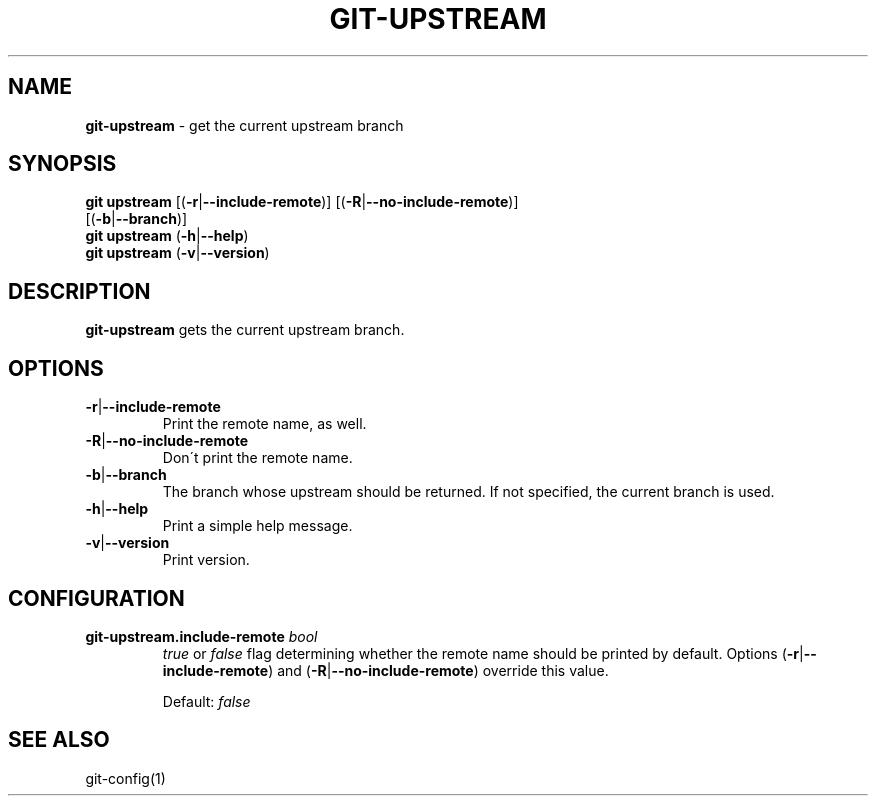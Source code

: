 .\" generated with Ronn/v0.7.3
.\" http://github.com/rtomayko/ronn/tree/0.7.3
.
.TH "GIT\-UPSTREAM" "1" "March 2016" "" ""
.
.SH "NAME"
\fBgit\-upstream\fR \- get the current upstream branch
.
.SH "SYNOPSIS"
\fBgit upstream\fR [(\fB\-r\fR|\fB\-\-include\-remote\fR)] [(\fB\-R\fR|\fB\-\-no\-include\-remote\fR)]
.
.br
\~\~\~\~\~\~\~\~\~\~\~\~\~[(\fB\-b\fR|\fB\-\-branch\fR)]
.
.br
\fBgit upstream\fR (\fB\-h\fR|\fB\-\-help\fR)
.
.br
\fBgit upstream\fR (\fB\-v\fR|\fB\-\-version\fR)
.
.SH "DESCRIPTION"
\fBgit\-upstream\fR gets the current upstream branch\.
.
.SH "OPTIONS"
.
.TP
\fB\-r\fR|\fB\-\-include\-remote\fR
Print the remote name, as well\.
.
.TP
\fB\-R\fR|\fB\-\-no\-include\-remote\fR
Don\'t print the remote name\.
.
.TP
\fB\-b\fR|\fB\-\-branch\fR
The branch whose upstream should be returned\. If not specified, the current branch is used\.
.
.TP
\fB\-h\fR|\fB\-\-help\fR
Print a simple help message\.
.
.TP
\fB\-v\fR|\fB\-\-version\fR
Print version\.
.
.SH "CONFIGURATION"
.
.TP
\fBgit\-upstream\.include\-remote\fR \fIbool\fR
\fItrue\fR or \fIfalse\fR flag determining whether the remote name should be printed by default\. Options (\fB\-r\fR|\fB\-\-include\-remote\fR) and (\fB\-R\fR|\fB\-\-no\-include\-remote\fR) override this value\.
.
.IP
Default: \fIfalse\fR
.
.SH "SEE ALSO"
git\-config(1)
